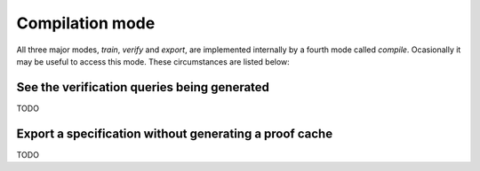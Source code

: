 Compilation mode
================

All three major modes, `train`, `verify` and `export`, are implemented
internally by a fourth mode called `compile`. Ocasionally it may be useful
to access this mode. These circumstances are listed below:

See the verification queries being generated
--------------------------------------------

TODO

Export a specification without generating a proof cache
-------------------------------------------------------

TODO
